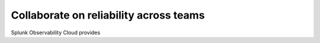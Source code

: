 .. _core2o11y-collaboration:

*************************************
Collaborate on reliability across teams
*************************************

.. meta::
   :description: This page provides an overview of how teams can collaborate on reliability with Observability Cloud.

Splunk Observability Cloud provides 